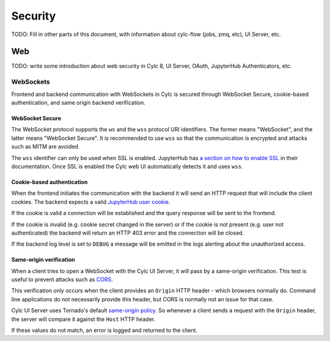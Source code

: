 Security
========

TODO: Fill in other parts of this document, with information about
cylc-flow (jobs, zmq, etc), UI Server, etc.

Web
~~~

TODO: write some introduction about web security in Cylc 8,
UI Server, OAuth, JupyterHub Authenticators, etc.

WebSockets
^^^^^^^^^^

Frontend and backend communication with WebSockets in Cylc is secured through
WebSocket Secure, cookie-based authentication, and same origin backend
verification.

WebSocket Secure
````````````````

The WebSocket protocol supports the ``ws`` and the ``wss`` protocol URI
identifiers. The former means "WebSocket", and the latter means
"WebSocket Secure". It is recommended to use ``wss`` so that the
communication is encrypted and attacks such as MITM are avoided.

The ``wss`` identifier can only be used when SSL is enabled. JupyterHub
has `a section on how to enable SSL`_ in their documentation. Once SSL
is enabled the Cylc web UI automatically detects it and uses ``wss``.

.. _`a section on how to enable SSL`: https://jupyterhub.readthedocs.io/en/stable/getting-started/security-basics.html#enabling-ssl-encryption

Cookie-based authentication
```````````````````````````

When the frontend initiates the communication with the backend it will send
an HTTP request that will include the client cookies. The backend expects
a valid `JupyterHub user cookie`_.

.. _`JupyterHub user cookie`: https://jupyterhub.readthedocs.io/en/latest/getting-started/security-basics.html#jupyterhub-user-username

If the cookie is valid a connection will be established and
the query response will be sent to the frontend.

If the cookie is invalid (e.g. cookie secret changed in the server)
or if the cookie is not present (e.g. user not authenticated)
the backend will return an HTTP 403 error and the connection
will be closed.

If the backend log level is set to ``DEBUG`` a message will be
emitted in the logs alerting about the unauthorized access.

Same-origin verification
````````````````````````

When a client tries to open a WebSocket with the Cylc UI Server, it
will pass by a same-origin verification. This test is useful to prevent
attacks such as `CORS`_.

This verification only occurs when the client provides an ``Origin``
HTTP header - which browsers normally do. Command line applications
do not necessarily provide this header, but CORS is normally not an
issue for that case.

Cylc UI Server uses Tornado's default `same-origin policy`_.
So whenever a client sends a request with the ``Origin`` header,
the server will compare it against the ``Host`` HTTP header.

If these values do not match, an error is logged and returned to the
client.

.. _`CORS`: https://owasp.org/www-community/attacks/CORS_OriginHeaderScrutiny
.. _`same-origin policy`: https://www.tornadoweb.org/en/stable/websocket.html#tornado.websocket.WebSocketHandler.check_origin

